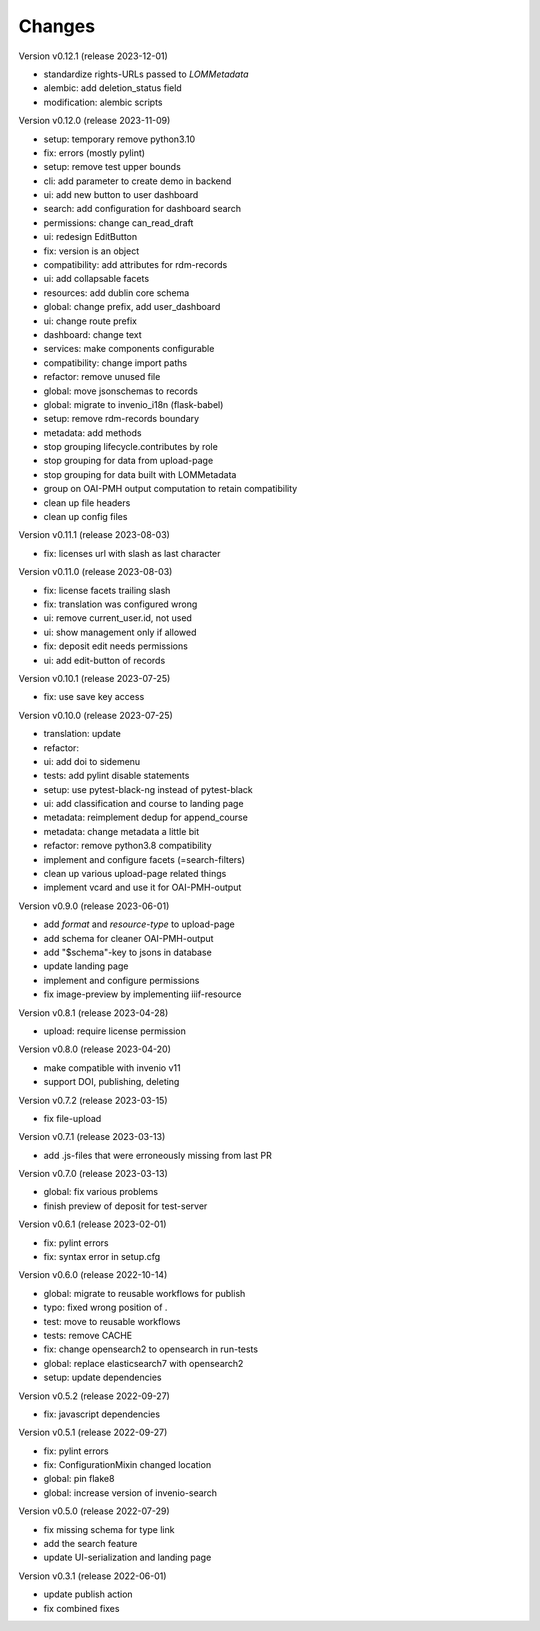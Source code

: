 ..
    Copyright (C) 2020 Graz University of Technology.

    invenio-records-lom is free software; you can redistribute it and/or modify it
    under the terms of the MIT License; see LICENSE file for more details.

Changes
=======

Version v0.12.1 (release 2023-12-01)

- standardize rights-URLs passed to `LOMMetadata`
- alembic: add deletion_status field
- modification: alembic scripts


Version v0.12.0 (release 2023-11-09)

- setup: temporary remove python3.10
- fix: errors (mostly pylint)
- setup: remove test upper bounds
- cli: add parameter to create demo in backend
- ui: add new button to user dashboard
- search: add configuration for dashboard search
- permissions: change can_read_draft
- ui: redesign EditButton
- fix: version is an object
- compatibility: add attributes for rdm-records
- ui: add collapsable facets
- resources: add dublin core schema
- global: change prefix, add user_dashboard
- ui: change route prefix
- dashboard: change text
- services: make components configurable
- compatibility: change import paths
- refactor: remove unused file
- global: move jsonschemas to records
- global: migrate to invenio_i18n (flask-babel)
- setup: remove rdm-records boundary
- metadata: add methods
- stop grouping lifecycle.contributes by role
- stop grouping for data from upload-page
- stop grouping for data built with LOMMetadata
- group on OAI-PMH output computation to retain compatibility
- clean up file headers
- clean up config files


Version v0.11.1 (release 2023-08-03)

- fix: licenses url with slash as last character


Version v0.11.0 (release 2023-08-03)

- fix: license facets trailing slash
- fix: translation was configured wrong
- ui: remove current_user.id, not used
- ui: show management only if allowed
- fix: deposit edit needs permissions
- ui: add edit-button of records


Version v0.10.1 (release 2023-07-25)

- fix: use save key access


Version v0.10.0 (release 2023-07-25)

- translation: update
- refactor:
- ui: add doi to sidemenu
- tests: add pylint disable statements
- setup: use pytest-black-ng instead of pytest-black
- ui: add classification and course to landing page
- metadata: reimplement dedup for append_course
- metadata: change metadata a little bit
- refactor: remove python3.8 compatibility
- implement and configure facets (=search-filters)
- clean up various upload-page related things
- implement vcard and use it for OAI-PMH-output


Version v0.9.0 (release 2023-06-01)

- add `format` and `resource-type` to upload-page
- add schema for cleaner OAI-PMH-output
- add "$schema"-key to jsons in database
- update landing page
- implement and configure permissions
- fix image-preview by implementing iiif-resource


Version v0.8.1 (release 2023-04-28)

- upload: require license permission


Version v0.8.0 (release 2023-04-20)

- make compatible with invenio v11
- support DOI, publishing, deleting


Version v0.7.2 (release 2023-03-15)

- fix file-upload


Version v0.7.1 (release 2023-03-13)

- add .js-files that were erroneously missing from last PR


Version v0.7.0 (release 2023-03-13)

- global: fix various problems
- finish preview of deposit for test-server


Version v0.6.1 (release 2023-02-01)

- fix: pylint errors
- fix: syntax error in setup.cfg


Version v0.6.0 (release 2022-10-14)

- global: migrate to reusable workflows for publish
- typo: fixed wrong position of .
- test: move to reusable workflows
- tests: remove CACHE
- fix: change opensearch2 to opensearch in run-tests
- global: replace elasticsearch7 with opensearch2
- setup: update dependencies


Version v0.5.2 (release 2022-09-27)

- fix: javascript dependencies


Version v0.5.1 (release 2022-09-27)

- fix: pylint errors
- fix: ConfigurationMixin changed location
- global: pin flake8
- global: increase version of invenio-search


Version v0.5.0 (release 2022-07-29)

- fix missing schema for type link
- add the search feature
- update UI-serialization and landing page


Version v0.3.1 (release 2022-06-01)

- update publish action
- fix combined fixes

